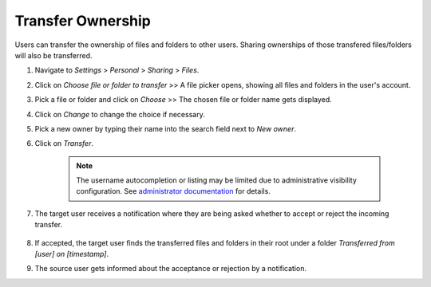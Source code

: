 ==================
Transfer Ownership
==================

Users can transfer the ownership of files and folders to other users. Sharing 
ownerships of those transfered files/folders will also be transferred.

#. Navigate to *Settings* > *Personal* > *Sharing* > *Files*.
#. Click on *Choose file or folder to transfer* >> A file picker opens, showing all files and folders in the user's account.
#. Pick a file or folder and click on *Choose* >> The chosen file or folder name gets displayed.
#. Click on *Change* to change the choice if necessary.
#. Pick a new owner by typing their name into the search field next to *New owner*.
#. Click on *Transfer*.

	.. note:: The username autocompletion or listing may be limited due to administrative visibility configuration.
	   See `administrator documentation <https://docs.nextcloud.com/server/latest/admin_manual/configuration_files/file_sharing_configuration.html>`_ for details.

#. The target user receives a notification where they are being asked whether to
   accept or reject the incoming transfer.

	.. figure:: ../images/transfer_ownership-accept.png

#. If accepted, the target user finds the transferred files and folders in their 
   root under a folder *Transferred from [user] on [timestamp]*.
#. The source user gets informed about the acceptance or rejection by a notification.
